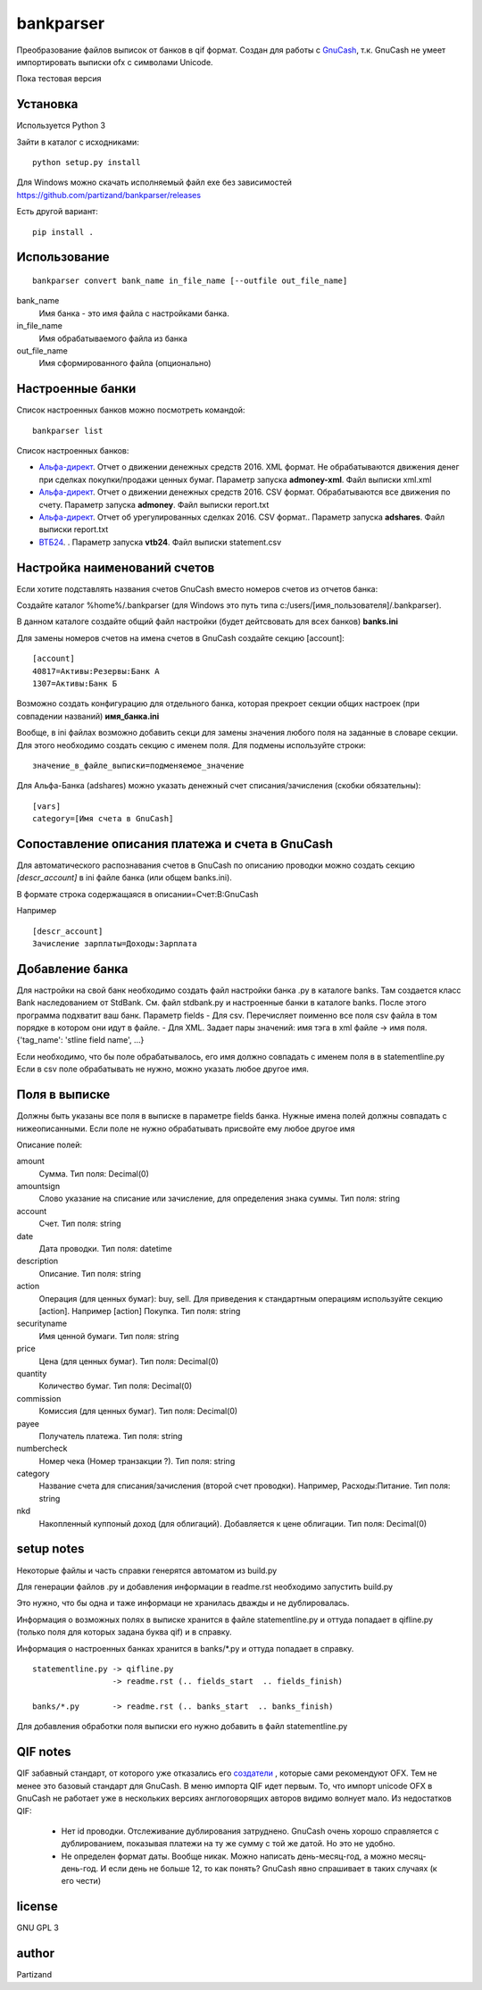 ==========
bankparser
==========

Преобразование файлов выписок от банков в qif формат.
Создан для работы с `GnuCash <http://gnucash.org>`_, т.к. GnuCash не умеет импортировать выписки ofx с символами Unicode.

Пока тестовая версия

Установка
---------

Используется Python 3

Зайти в каталог с исходниками::

  python setup.py install
  
Для Windows можно скачать исполняемый файл exe без зависимостей https://github.com/partizand/bankparser/releases 

Есть другой вариант::

  pip install .

Использование
-------------
::

 bankparser convert bank_name in_file_name [--outfile out_file_name]

bank_name
  Имя банка - это имя файла с настройками банка.

in_file_name
  Имя обрабатываемого файла из банка

out_file_name
  Имя сформированного файла (опционально)

Настроенные банки
-----------------

Список настроенных банков можно посмотреть командой::

 bankparser list

Список настроенных банков:

.. banks_start

- `Альфа-директ <http://alfadirect.ru>`_. Отчет о движении денежных средств 2016. XML формат. Не обрабатываются движения денег при сделках покупки/продажи ценных бумаг. Параметр запуска **admoney-xml**. Файл выписки xml.xml
- `Альфа-директ <http://alfadirect.ru>`_. Отчет о движении денежных средств 2016. CSV формат. Обрабатываются все движения по счету. Параметр запуска **admoney**. Файл выписки report.txt
- `Альфа-директ <http://alfadirect.ru>`_. Отчет об урегулированных сделках 2016. CSV формат.. Параметр запуска **adshares**. Файл выписки report.txt
- `ВТБ24 <http://vtb24.ru>`_. . Параметр запуска **vtb24**. Файл выписки statement.csv

.. banks_finish


Настройка наименований счетов
-----------------------------

Если хотите подставлять названия счетов GnuCash вместо номеров счетов из отчетов банка:

Создайте каталог %home%/.bankparser (для Windows это путь типа c:/users/[имя_пользователя]/.bankparser).

В данном каталоге создайте общий файл настройки (будет дейтсвовать для всех банков) **banks.ini**

Для замены номеров счетов на имена счетов в GnuCash создайте секцию [account]::

 [account]
 40817=Активы:Резервы:Банк А
 1307=Активы:Банк Б


Возможно создать конфигурацию для отдельного банка, которая прекроет секции общих настроек (при совпадении названий)
**имя_банка.ini**

Вообще, в ini файлах возможно добавить секци для замены значения любого поля на заданные в словаре секции.
Для этого необходимо создать секцию с именем поля. Для подмены используйте строки::

 значение_в_файле_выписки=подменяемое_значение


Для Альфа-Банка (adshares) можно указать денежный счет списания/зачисления (скобки обязательны)::

 [vars]
 category=[Имя счета в GnuCash]


Сопоставление описания платежа и счета в GnuCash
------------------------------------------------

Для автоматического распознавания счетов в GnuCash по описанию проводки можно создать секцию `[descr_account]`
в ini файле банка (или общем banks.ini).

В формате
строка содержащаяся в описании=Счет:В:GnuCash

Например

::

 [descr_account]
 Зачисление зарплаты=Доходы:Зарплата


Добавление банка
----------------

Для настройки на свой банк необходимо создать файл настройки банка .py в каталоге banks.
Там создается класс Bank наследованием от StdBank. См. файл stdbank.py и настроенные банки в каталоге banks.
После этого программа подхватит ваш банк.
Параметр fields
- Для csv. Перечисляет поименно все поля csv файла в том порядке в котором они идут в файле.
- Для XML. Задает пары значений: имя тэга в xml файле -> имя поля. {'tag_name': 'stline field name', ...}

Если необходимо, что бы поле обрабатывалось, его имя должно совпадать с именем поля в в statementline.py
Если в csv поле обрабатывать не нужно, можно указать любое другое имя.

Поля в выписке
--------------

Должны быть указаны все поля в выписке в параметре fields банка.
Нужные имена полей должны совпадать с нижеописанными. Если поле не нужно обрабатывать присвойте ему любое
другое имя

.. fields_start

Описание полей: 

amount
   Сумма. Тип поля: Decimal(0)
amountsign
   Слово указание на списание или зачисление, для определения знака суммы. Тип поля: string
account
   Счет. Тип поля: string
date
   Дата проводки. Тип поля: datetime
description
   Описание. Тип поля: string
action
   Операция (для ценных бумаг): buy, sell. Для приведения к стандартным операциям используйте секцию [action]. Например [action] Покупка. Тип поля: string
securityname
   Имя ценной бумаги. Тип поля: string
price
   Цена (для ценных бумаг). Тип поля: Decimal(0)
quantity
   Количество бумаг. Тип поля: Decimal(0)
commission
   Комиссия (для ценных бумаг). Тип поля: Decimal(0)
payee
   Получатель платежа. Тип поля: string
numbercheck
   Номер чека (Номер транзакции ?). Тип поля: string
category
   Название счета для списания/зачисления (второй счет проводки). Например, Расходы:Питание. Тип поля: string
nkd
   Накопленный куппоный доход (для облигаций). Добавляется к цене облигации. Тип поля: Decimal(0)

.. fields_finish

setup notes
-----------

Некоторые файлы и часть справки генерятся автоматом из build.py

Для генерации файлов .py и добавления информации в readme.rst необходимо запустить build.py

Это нужно, что бы одна и таже информаци не хранилась дважды и не дублировалась.

Информация о возможных полях в выписке хранится в файле statementline.py и оттуда попадает
в qifline.py (только поля для которых задана буква qif) и в справку.

Информация о настроенных банках хранится в banks/\*.py и оттуда попадает в справку.

::

  statementline.py -> qifline.py
                   -> readme.rst (.. fields_start  .. fields_finish)

  banks/*.py       -> readme.rst (.. banks_start  .. banks_finish)

Для добавления обработки поля выписки его нужно добавить в файл statementline.py


QIF notes
---------

QIF забавный стандарт, от которого уже отказались его `создатели <http://web.intuit.com/personal/quicken/qif/>`_ ,  которые сами рекомендуют OFX.
Тем не менее это базовый стандарт для GnuCash. В меню импорта QIF идет первым.
То, что импорт unicode OFX в GnuCash не работает уже в нескольких версиях англоговорящих авторов видимо волнует мало.
Из недостатков QIF:

 - Нет id проводки. Отслеживание дублирования затруднено. GnuCash очень хорошо справляется с дублированием, показывая
   платежи на ту же сумму с той же датой. Но это не удобно.
 - Не определен формат даты. Вообще никак. Можно написать день-месяц-год, а можно месяц-день-год.
   И если день не больше 12, то как понять? GnuCash явно спрашивает в таких случаях (к его чести)


license
-------

GNU GPL 3

author
------

Partizand